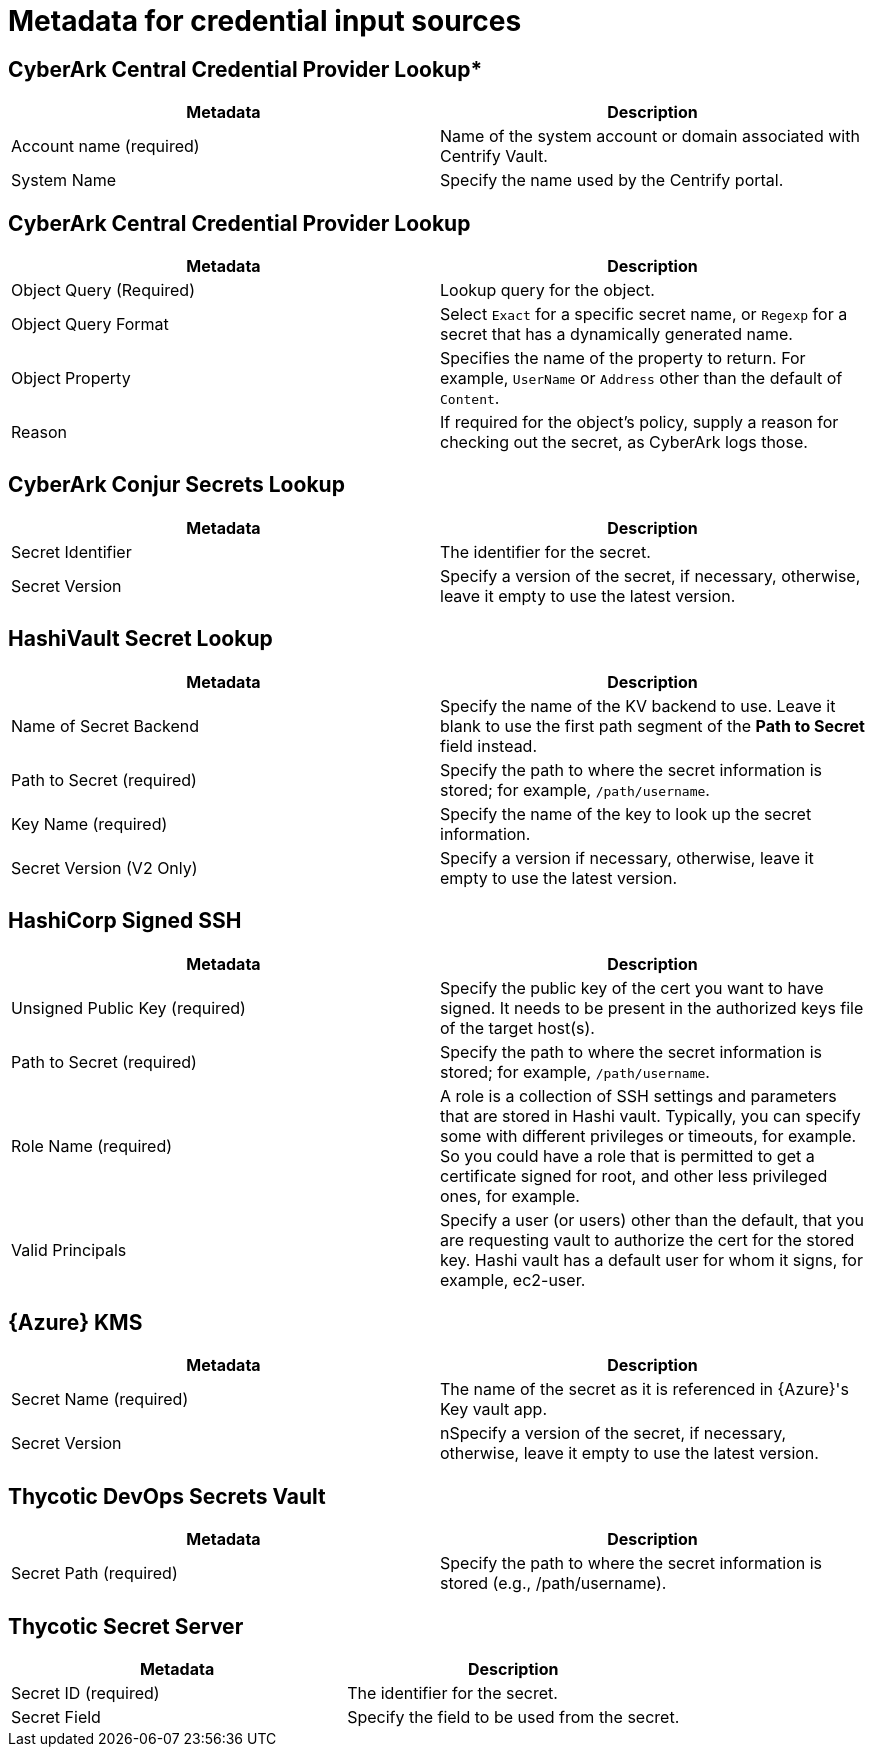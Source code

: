 [id="ref-controller-metadata-credential-input"]

= Metadata for credential input sources

[discrete]
== CyberArk Central Credential Provider Lookup*

[cols="50%,50%",options="header"]
|===
| Metadata | Description
| Account name (required) | Name of the system account or domain associated with Centrify Vault. 
| System Name | Specify the name used by the Centrify portal.
|===

[discrete]
== CyberArk Central Credential Provider Lookup
[cols="50%,50%",options="header"]
|===
| Metadata | Description
| Object Query (Required) |Lookup query for the object.
| Object Query Format |Select `Exact` for a specific secret name, or `Regexp` for a secret that has a dynamically generated name.
| Object Property |Specifies the name of the property to return. For example, `UserName` or `Address` other than the default of `Content`.
| Reason | If required for the object's policy, supply a reason for checking out the secret, as CyberArk logs those.
|===

[discrete]
== CyberArk Conjur Secrets Lookup

[cols="50%,50%",options="header"]
|===
| Metadata | Description
| Secret Identifier | The identifier for the secret.
| Secret Version | Specify a version of the secret, if necessary, otherwise, leave it empty to use the latest version.
|===

[discrete]
== HashiVault Secret Lookup

[cols="50%,50%",options="header"]
|===
| Metadata | Description
| Name of Secret Backend | Specify the name of the KV backend to use.
Leave it blank to use the first path segment of the *Path to Secret* field instead.
| Path to Secret (required) | Specify the path to where the secret information is stored; for example, `/path/username`.
| Key Name (required) | Specify the name of the key to look up the secret information.
| Secret Version (V2 Only) | Specify a version if necessary, otherwise, leave it empty to use the latest version.
|===

[discrete]
== HashiCorp Signed SSH

[cols="50%,50%",options="header"]
|===
| Metadata | Description
| Unsigned Public Key (required) | Specify the public key of the cert you want to have signed. 
It needs to be present in the authorized keys file of the target host(s).
| Path to Secret (required) | Specify the path to where the secret information is stored; for example, `/path/username`.
| Role Name (required) | A role is a collection of SSH settings and parameters that are stored in Hashi vault. 
Typically, you can specify some with different privileges or timeouts, for example. 
So you could have a role that is permitted to get a certificate signed for root, and other less privileged ones, for example.
| Valid Principals | Specify a user (or users) other than the default, that you are requesting vault to authorize the cert for the stored key.
Hashi vault has a default user for whom it signs, for example, ec2-user.
|===

[discrete]
== {Azure} KMS

[cols="50%,50%",options="header"]
|===
| Metadata | Description
| Secret Name (required) | The name of the secret as it is referenced in {Azure}'s Key vault app.
| Secret Version | nSpecify a version of the secret, if necessary, otherwise, leave it empty to use the latest version.
|===

[discrete]
== Thycotic DevOps Secrets Vault

[cols="50%,50%",options="header"]
|===
| Metadata | Description
| Secret Path (required) |Specify the path to where the secret information is stored (e.g., /path/username).
|===

[discrete]
== Thycotic Secret Server
[cols="50%,50%",options="header"]
|===
| Metadata | Description
| Secret ID (required) | The identifier for the secret.
| Secret Field | Specify the field to be used from the secret.
|===